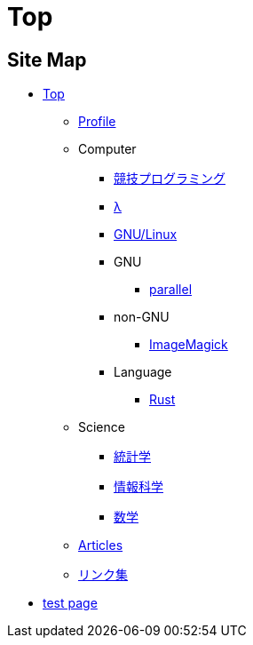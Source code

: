 = Top

// いままで色々な方法でホームページを作ろうと試みてきましたが，静的サイトジェネレータ自作という形で落ち着きました．

== Site Map


* link:/[Top]
** link:/profile/[Profile]
// ** link:/computer/[Computer]
** Computer 
// *** link:/computer/tools.html[Tools]
// *** link:/computer/programming.html[Programming]
*** link:/computer/kyopro.html[競技プログラミング]
*** link:/computer/lambda.html[λ]
*** link:/computer/linux.html[GNU/Linux]
// *** link:/computer/coreutils.html[coreutils]
*** GNU
**** link:/computer/gnu/parallel.html[parallel]
*** non-GNU
**** link:/computer/nongnu/imagemagick.html[ImageMagick]
*** Language
**** link:/computer/language/rust.html[Rust]
// **** link:/computer/language/cpp.html[C++]
// **** link:/computer/language/python.html[Python]
** Science
*** link:/science/statistics.html[統計学]
*** link:/science/information.html[情報科学]
*** link:/science/math/[数学]
** link:/articles/[Articles]
** link:/links.html[リンク集]
* link:/test.html[test page]
